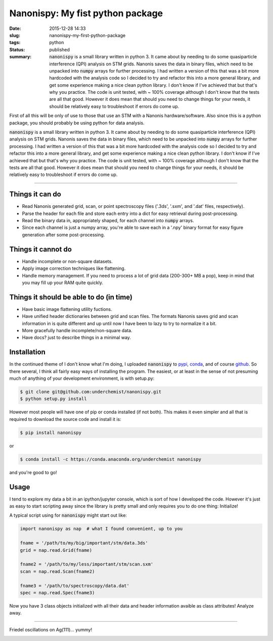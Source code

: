 Nanonispy: My fist python package
=================================

:date: 2015-12-28 14:33
:slug: nanonispy-my-first-python-package
:tags: python
:status: published

:summary: :code:`nanonispy` is a small library written in python 3. It came about by needing to do some quasiparticle interference (QPI) analysis on STM grids. Nanonis saves the data in binary files, which need to be unpacked into :code:`numpy` arrays for further processing. I had written a version of this that was a bit more hardcoded with the analysis code so I decided to try and refactor this into a more general library, and get some experience making a nice clean python library. I don't know if I've achieved that but that's why you practice. The code is unit tested, with ~ 100% coverage although I don't know that the tests are all that good. However it does mean that should you need to change things for your needs, it should be relatively easy to troubleshoot if errors do come up.

|Build Status|  |Coverage Status|  |Install with conda|

First of all this will be only of use to those that use an STM with a Nanonis hardware/software. Also since this is a python package, you should probably be using python for data analysis.

:code:`nanonispy` is a small library written in python 3. It came about by needing to do some quasiparticle interference (QPI) analysis on STM grids. Nanonis saves the data in binary files, which need to be unpacked into :code:`numpy` arrays for further processing. I had written a version of this that was a bit more hardcoded with the analysis code so I decided to try and refactor this into a more general library, and get some experience making a nice clean python library. I don't know if I've achieved that but that's why you practice. The code is unit tested, with ~ 100% coverage although I don't know that the tests are all that good. However it does mean that should you need to change things for your needs, it should be relatively easy to troubleshoot if errors do come up.

------------------------------------------------------------------------------------------------------------------------------------------

Things it can do
----------------

- Read Nanonis generated grid, scan, or point spectroscopy files ('.3ds', '.sxm', and '.dat' files, respectively).
- Parse the header for each file and store each entry into a dict for easy retrieval during post-processing.
- Read the binary data in, appropriately shaped, for each channel into :code:`numpy` arrays.
- Since each channel is just a numpy array, you're able to save each in a '.npy' binary format for easy figure generation after some post-processing.

Things it cannot do
-------------------

- Handle incomplete or non-square datasets.
- Apply image correction techniques like flattening.
- Handle memory management. If you need to process a lot of grid data (200-300+ MB a pop), keep in mind that you may fill up your RAM quite quickly.

Things it should be able to do (in time)
----------------------------------------

- Have basic image flattening utility fuctions.
- Have unified header dictionaries between grid and scan files. The formats Nanonis saves grid and scan information in is quite different and up until now I have been to lazy to try to normalize it a bit.
- More gracefully handle incomplete/non-square data.
- Have docs? just to describe things in a minimal way.

Installation
------------

In the continued theme of I don't know what I'm doing, I uploaded :code:`nanonispy` to pypi_, conda_, and of course github_. So there several, I think all fairly easy ways of installing the program. The easiest, or at least in the sense of not presuming much of anything of your development environment, is with setup.py:

.. code-block:: bash

    $ git clone git@github.com:underchemist/nanonispy.git
    $ python setup.py install

However most people will have one of pip or conda installed (if not both). This makes it even simpler and all that is required to download the source code and install it is:

.. code-block:: bash

    $ pip install nanonispy

or

.. code-block:: bash

    $ conda install -c https://conda.anaconda.org/underchemist nanonispy

and you're good to go!

Usage
-----

I tend to explore my data a bit in an ipython/jupyter console, which is sort of how I developed the code. However it's just as easy to start scripting away since the library is pretty small and only requires you to do one thing: Initialize!

A typical script using for :code:`nanonispy` might start out like:

.. code-block:: python

    import nanonispy as nap  # what I found convenient, up to you

    fname = '/path/to/my/big/important/stm/data.3ds'
    grid = nap.read.Grid(fname)

    fname2 = '/path/to/my/less/important/stm/scan.sxm'
    scan = nap.read.Scan(fname2)

    fname3 = '/path/to/spectroscopy/data.dat'
    spec = nap.read.Spec(fname3)

Now you have 3 class objects initialized with all their data and header information avaible as class attributes! Analyze away.

------------------------------------------------------------------------------------------------------------------------------

Friedel oscillations on Ag(111)... yummy!

.. image:: /images/friedel-ag111.png
    :width: 100%
    :align: center
    :alt: sailing the Fermi seas

.. _pypi: https://pypi.python.org/pypi/nanonispy/1.0.1
.. _conda: https://anaconda.org/underchemist/nanonispy
.. _github: https://github.com/underchemist/nanonispy

.. |Build Status| image:: https://travis-ci.org/underchemist/nanonispy.svg?branch=master
   :target: https://travis-ci.org/underchemist/nanonispy
.. |Coverage Status| image:: https://coveralls.io/repos/underchemist/nanonispy/badge.svg?branch=master&service=github
   :target: https://coveralls.io/github/underchemist/nanonispy?branch=master
.. |Install with conda| image:: https://anaconda.org/underchemist/nanonispy/badges/installer/conda.svg
   :target: https://anaconda.org/underchemist/nanonispy/badges/installer/conda.svg
